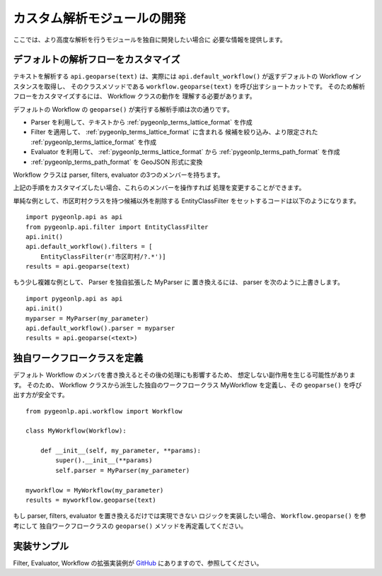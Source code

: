 .. _advanced_developers:

カスタム解析モジュールの開発
============================

ここでは、より高度な解析を行うモジュールを独自に開発したい場合に
必要な情報を提供します。

デフォルトの解析フローをカスタマイズ
------------------------------------

テキストを解析する ``api.geoparse(text)`` は、実際には
``api.default_workflow()`` が返すデフォルトの Workflow インスタンスを取得し、
そのクラスメソッドである ``workflow.geoparse(text)`` を呼び出すショートカットです。
そのため解析フローをカスタマイズするには、 Workflow クラスの動作を
理解する必要があります。

デフォルトの Workflow の ``geoparse()`` が実行する解析手順は次の通りです。

- Parser を利用して、テキストから :ref:`pygeonlp_terms_lattice_format` を作成

- Filter を適用して、 :ref:`pygeonlp_terms_lattice_format` に含まれる
  候補を絞り込み、より限定された :ref:`pygeonlp_terms_lattice_format` を作成

- Evaluator を利用して、 :ref:`pygeonlp_terms_lattice_format` から
  :ref:`pygeonlp_terms_path_format` を作成

- :ref:`pygeonlp_terms_path_format` を GeoJSON 形式に変換

Workflow クラスは parser, filters, evaluator の3つのメンバーを持ちます。

上記の手順をカスタマイズしたい場合、これらのメンバーを操作すれば
処理を変更することができます。

単純な例として、市区町村クラスを持つ候補以外を削除する
EntityClassFilter をセットするコードは以下のようになります。 ::

  import pygeonlp.api as api
  from pygeonlp.api.filter import EntityClassFilter
  api.init()
  api.default_workflow().filters = [
      EntityClassFilter(r'市区町村/?.*')]
  results = api.geoparse(text)

もう少し複雑な例として、 Parser を独自拡張した MyParser に
置き換えるには、 parser を次のように上書きします。 ::

  import pygeonlp.api as api
  api.init()
  myparser = MyParser(my_parameter)
  api.default_workflow().parser = myparser
  results = api.geoparse(<text>)

独自ワークフロークラスを定義
----------------------------

デフォルト Workflow のメンバを書き換えるとその後の処理にも影響するため、
想定しない副作用を生じる可能性があります。
そのため、 Workflow クラスから派生した独自のワークフロークラス
MyWorkflow を定義し、その ``geoparse()`` を呼び出す方が安全です。 ::

  from pygeonlp.api.workflow import Workflow

  class MyWorkflow(Workflow):

      def __init__(self, my_parameter, **params):
          super().__init__(**params)
          self.parser = MyParser(my_parameter)

  myworkflow = MyWorkflow(my_parameter)
  results = myworkflow.geoparse(text)

もし parser, filters, evaluator を置き換えるだけでは実現できない
ロジックを実装したい場合、 ``Workflow.geoparse()`` を参考にして
独自ワークフロークラスの ``geoparse()`` メソッドを再定義してください。

実装サンプル
------------

Filter, Evaluator, Workflow の拡張実装例が
`GitHub <https://github.com/geonlp-platform/pygeonlp/blob/main/pygeonlp/samples/context.py>`_
にありますので、参照してください。
